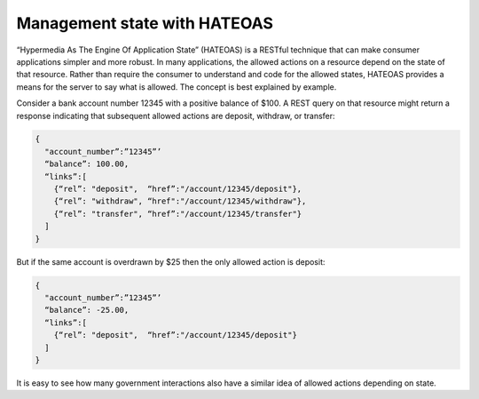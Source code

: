 Management state with HATEOAS
=============================

“Hypermedia As The Engine Of Application State” (HATEOAS) is a RESTful technique that can make consumer applications simpler and more robust.  In many applications, the allowed actions on a resource depend on the state of that resource.   Rather than require the consumer to understand and code for the allowed states, HATEOAS provides a means for the server to say what is allowed.  The concept is best explained by example.  

Consider a bank account number 12345 with a positive balance of $100.  A REST query on that resource might return a response indicating that subsequent allowed actions are deposit, withdraw, or transfer:

.. sourcecode:: json

   {
     "account_number”:”12345”’
     “balance”: 100.00,
     “links”:[ 
       {“rel”: "deposit",  “href”:"/account/12345/deposit"}, 
       {“rel”: "withdraw", “href":"/account/12345/withdraw"},
       {“rel”: "transfer", “href”:"/account/12345/transfer"}
     ]
   }


But if the same account is overdrawn by $25 then the only allowed action is deposit:

.. sourcecode:: json

   {
     "account_number”:”12345”’
     “balance”: -25.00,
     “links”:[ 
       {“rel”: "deposit",  “href”:"/account/12345/deposit"}
     ]
   }


It is easy to see how many government interactions also have a similar idea of allowed actions depending on state.

.. should::

   Agencies should adopt HATEOAS designs for their REST implementations where practical.

